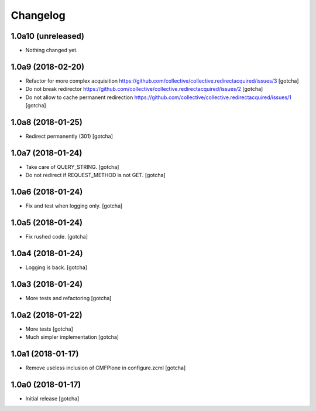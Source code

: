 Changelog
=========


1.0a10 (unreleased)
-------------------

- Nothing changed yet.


1.0a9 (2018-02-20)
------------------

- Refactor for more complex acquisition
  https://github.com/collective/collective.redirectacquired/issues/3
  [gotcha]

- Do not break redirector
  https://github.com/collective/collective.redirectacquired/issues/2
  [gotcha]

- Do not allow to cache permanent redirection
  https://github.com/collective/collective.redirectacquired/issues/1
  [gotcha]


1.0a8 (2018-01-25)
------------------

- Redirect permanently (301)
  [gotcha]


1.0a7 (2018-01-24)
------------------

- Take care of QUERY_STRING.
  [gotcha]

- Do not redirect if REQUEST_METHOD is not GET.
  [gotcha]

1.0a6 (2018-01-24)
------------------

- Fix and test when logging only.
  [gotcha]


1.0a5 (2018-01-24)
------------------

- Fix rushed code.
  [gotcha]


1.0a4 (2018-01-24)
------------------

- Logging is back.
  [gotcha]


1.0a3 (2018-01-24)
------------------

- More tests and refactoring
  [gotcha]


1.0a2 (2018-01-22)
------------------

- More tests
  [gotcha]

- Much simpler implementation
  [gotcha]


1.0a1 (2018-01-17)
------------------

- Remove useless inclusion of CMFPlone in configure.zcml
  [gotcha]


1.0a0 (2018-01-17)
------------------

- Initial release
  [gotcha]
